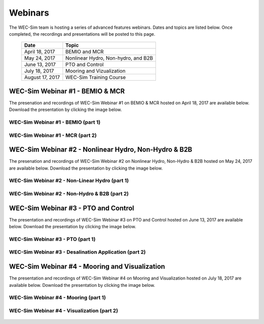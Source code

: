 ﻿.. _webinars:

Webinars
=========
The WEC-Sim team is hosting a series of advanced features webinars.  Dates and topics are listed below. Once completed, the recordings and presentations will be posted to this page. 
	

	==================  ====================================		
	**Date**    	    **Topic**
	April 18, 2017      BEMIO and MCR
	May 24, 2017        Nonlinear Hydro, Non-hydro, and B2B
	June 13, 2017       PTO and Control
	July 18, 2017       Mooring and Vizualization
	August 17, 2017     WEC-Sim Training Course
	==================  ====================================
	

WEC-Sim Webinar #1 - BEMIO & MCR
-----------------------------------------

The presenation and recordings of WEC-Sim Webinar #1 on BEMIO & MCR hosted on April 18, 2017 are available below. Download the presentation by clicking the image below.


.. figure:: _static/WEC-Sim_Webinar1.png 
   :target: http://wec-sim.github.io/WEC-Sim/_downloads/WEC-Sim_Webinar1.pdf



WEC-Sim Webinar #1 - BEMIO (part 1)
~~~~~~~~~~~~~~~~~~~~~~~~~~~~~~~~~~~~
	
	.. raw:: html
	
		<iframe width="560" height="315" src="https://www.youtube.com/embed/ds7nibQx63g?ecver=1" frameborder="0" allowfullscreen></iframe>

WEC-Sim Webinar #1 - MCR (part 2)
~~~~~~~~~~~~~~~~~~~~~~~~~~~~~~~~~~~~


	.. raw:: html
	
		<iframe width="560" height="315" src="https://www.youtube.com/embed/C9R_mGNI5yA?ecver=1" frameborder="0" allowfullscreen></iframe>
		


WEC-Sim Webinar #2 - Nonlinear Hydro, Non-Hydro & B2B
-------------------------------------------------------

The presenation and recordings of WEC-Sim Webinar #2 on Nonlinear Hydro, Non-Hydro & B2B hosted on May 24, 2017 are available below. Download the presentation by clicking the image below.


.. figure:: _static/WEC-Sim_Webinar2.png   
   :target: http://wec-sim.github.io/WEC-Sim/_downloads/WEC-Sim_Webinar2.pdf



WEC-Sim Webinar #2 - Non-Linear Hydro (part 1)
~~~~~~~~~~~~~~~~~~~~~~~~~~~~~~~~~~~~~~~~~~~~~~~~~~~~
		
	.. raw:: html
	
		<iframe width="560" height="315" src="https://www.youtube.com/embed/jC2HIcy2E6M?ecver=1" frameborder="0" allowfullscreen></iframe>

WEC-Sim Webinar #2 - Non-Hydro & B2B (part 2)
~~~~~~~~~~~~~~~~~~~~~~~~~~~~~~~~~~~~~~~~~~~~~~~~~~~~
	
	.. raw:: html
	
		<iframe width="560" height="315" src="https://www.youtube.com/embed/RIPfL_nV00U?ecver=1" frameborder="0" allowfullscreen></iframe>
		
WEC-Sim Webinar #3 - PTO and Control
-------------------------------------

The presentation and recordings of WEC-Sim Webinar #3 on PTO and Control hosted on June 13, 2017 are available below. Download the presentation by clicking the image below.


.. figure:: _static/WEC-Sim_Webinar3.png   
   :target: http://wec-sim.github.io/WEC-Sim/_downloads/WEC-Sim_Webinar3.pdf



WEC-Sim Webinar #3 - PTO (part 1)
~~~~~~~~~~~~~~~~~~~~~~~~~~~~~~~~~~~~~~~~~~~~~~~~~~~~
		
	.. raw:: html
	
		<iframe width="560" height="315" src="https://www.youtube.com/embed/Q6_2ldauPSI?ecver=1" frameborder="0" allowfullscreen></iframe>

WEC-Sim Webinar #3 - Desalination Application (part 2)
~~~~~~~~~~~~~~~~~~~~~~~~~~~~~~~~~~~~~~~~~~~~~~~~~~~~~~
	
	.. raw:: html
		
		<iframe width="560" height="315" src="https://www.youtube.com/embed/Q7qb0eHg9-s" frameborder="0" allowfullscreen></iframe>
		
WEC-Sim Webinar #4 - Mooring and Visualization
-----------------------------------------------

The presentation and recordings of WEC-Sim Webinar #4 on Mooring and Visualization hosted on July 18, 2017 are available below. Download the presentation by clicking the image below.


.. figure:: _static/WEC-Sim_Webinar4.png   
   :target: http://wec-sim.github.io/WEC-Sim/_downloads/WEC-Sim_Webinar4.pdf
   
   
   
WEC-Sim Webinar #4 - Mooring (part 1)
~~~~~~~~~~~~~~~~~~~~~~~~~~~~~~~~~~~~~~~~~~~~~~~~

	.. raw:: html
	
		<iframe width="560" height="315" src="https://www.youtube.com/embed/J22-9apMWm0" frameborder="0" allowfullscreen></iframe>
		
WEC-Sim Webinar #4 - Visualization (part 2)
~~~~~~~~~~~~~~~~~~~~~~~~~~~~~~~~~~~~~~~~~~~~~~~~

	.. raw:: html
	
		<iframe width="560" height="315" src="https://www.youtube.com/embed/z5BTQyfbXGo" frameborder="0" allowfullscreen></iframe>